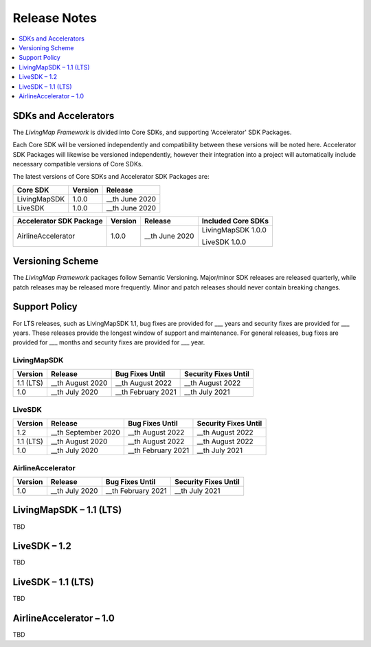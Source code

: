 Release Notes
=============

.. contents::
    :depth: 1
    :local:


SDKs and Accelerators
---------------------

The *LivingMap Framework* is divided into Core SDKs, and supporting 'Accelerator' SDK Packages.

Each Core SDK will be versioned independently and compatibility between these versions will be noted here. Accelerator SDK Packages will likewise be versioned independently, however their integration into a project will automatically include necessary compatible versions of Core SDKs.

The latest versions of Core SDKs and Accelerator SDK Packages are:


+-----------------------+--------------------+------------------------+
| Core SDK              | Version            | Release                |
+=======================+====================+========================+
| LivingMapSDK          | 1.0.0              | __th June 2020         |
+-----------------------+--------------------+------------------------+
| LiveSDK               | 1.0.0              | __th June 2020         |
+-----------------------+--------------------+------------------------+

+---------------------------+--------------------+------------------------+--------------------------+
| Accelerator SDK Package   | Version            | Release                | Included Core SDKs       |
+===========================+====================+========================+==========================+
| AirlineAccelerator        | 1.0.0              | __th June 2020         | LivingMapSDK 1.0.0       |
|                           |                    |                        |                          |
|                           |                    |                        | LiveSDK 1.0.0            |
+---------------------------+--------------------+------------------------+--------------------------+


Versioning Scheme
-----------------

The *LivingMap Framework* packages follow Semantic Versioning. Major/minor SDK releases are released quarterly, while patch releases may be released more frequently. Minor and patch releases should never contain breaking changes.


Support Policy
--------------

For LTS releases, such as LivingMapSDK 1.1, bug fixes are provided for ___ years and security fixes are provided for ___ years. These releases provide the longest window of support and maintenance. For general releases, bug fixes are provided for ___ months and security fixes are provided for ___ year.


LivingMapSDK
************

+-----------------+--------------------+---------------------+-------------------------+
| Version         | Release            | Bug Fixes Until     | Security Fixes Until    |
+=================+====================+=====================+=========================+
| 1.1 (LTS)       | __th August 2020   | __th August 2022    | __th August 2022        |
+-----------------+--------------------+---------------------+-------------------------+
| 1.0             | __th July 2020     | __th February 2021  | __th July 2021          |
+-----------------+--------------------+---------------------+-------------------------+


LiveSDK
*******

+-----------------+-----------------------+-----------------------+-------------------------+
| Version         | Release               | Bug Fixes Until       | Security Fixes Until    |
+=================+=======================+=======================+=========================+
| 1.2             | __th September 2020   | __th August 2022      | __th August 2022        |
+-----------------+-----------------------+-----------------------+-------------------------+
| 1.1 (LTS)       | __th August 2020      | __th August 2022      | __th August 2022        |
+-----------------+-----------------------+-----------------------+-------------------------+
| 1.0             | __th July 2020        | __th February 2021    | __th July 2021          |
+-----------------+-----------------------+-----------------------+-------------------------+


AirlineAccelerator
******************

+-----------------+-----------------------+-----------------------+-------------------------+
| Version         | Release               | Bug Fixes Until       | Security Fixes Until    |
+=================+=======================+=======================+=========================+
| 1.0             | __th July 2020        | __th February 2021    | __th July 2021          |
+-----------------+-----------------------+-----------------------+-------------------------+




LivingMapSDK – 1.1 (LTS)
------------------------

TBD



LiveSDK – 1.2
-------------

TBD



LiveSDK – 1.1 (LTS)
-------------------

TBD



AirlineAccelerator – 1.0
------------------------

TBD